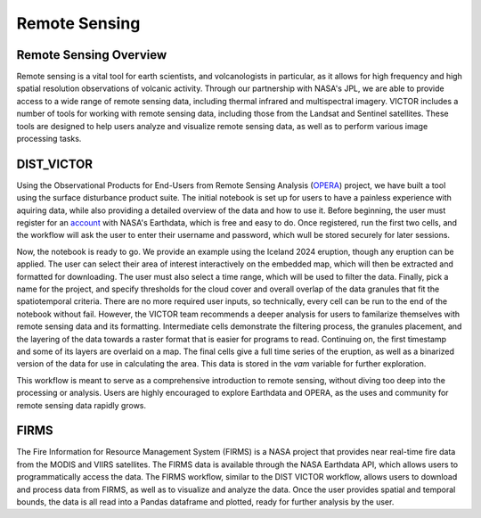 Remote Sensing
=====

Remote Sensing Overview
----------------
Remote sensing is a vital tool for earth scientists, and volcanologists in particular, as it allows for high frequency and high spatial resolution observations of volcanic activity.
Through our partnership with NASA's JPL, we are able to provide access to a wide range of remote sensing data, including thermal infrared and multispectral imagery.
VICTOR includes a number of tools for working with remote sensing data, including those from the Landsat and Sentinel satellites.
These tools are designed to help users analyze and visualize remote sensing data, as well as to perform various image processing tasks.


DIST_VICTOR
----------------

Using the Observational Products for End-Users from Remote Sensing Analysis (OPERA_) project, we have built a tool using the surface disturbance product suite.
The initial notebook is set up for users to have a painless experience with aquiring data, while also providing a detailed overview of the data and how to use it.
Before beginning, the user must register for an account_ with NASA's Earthdata, which is free and easy to do. Once registered, run the first two cells, and the workflow will ask the user to enter their username and password,
which wull be stored securely for later sessions.


Now, the notebook is ready to go. We provide an example using the Iceland 2024 eruption, though any eruption can be applied. The user can select their area of interest interactively on the embedded map, which
will then be extracted and formatted for downloading. The user must also select a time range, which will be used to filter the data. Finally, pick a name for the project, and specify thresholds for the cloud cover and overall overlap of the 
data granules that fit the spatiotemporal criteria. There are no more required user inputs, so technically, every cell can be run to the end of the notebook without fail. However,
the VICTOR team recommends a deeper analysis for users to familarize themselves with remote sensing data and its formatting. Intermediate cells demonstrate the filtering process,
the granules placement, and the layering of the data towards a raster format that is easier for programs to read. Continuing on, the first timestamp and some of its layers are overlaid
on a map. The final cells give a full time series of the eruption, as well as a binarized version of the data for use in calculating the area. This data is stored in the `vam` variable for further exploration.

This workflow is meant to serve as a comprehensive introduction to remote sensing, without diving too deep into the processing or analysis. Users are highly encouraged
to explore Earthdata and OPERA, as the uses and community for remote sensing data rapidly grows.

.. _account: https://urs.earthdata.nasa.gov/users/new

.. _OPERA: https://www.jpl.nasa.gov/go/opera/

FIRMS
-------

The Fire Information for Resource Management System (FIRMS) is a NASA project that provides near real-time fire data from the MODIS and VIIRS satellites. 
The FIRMS data is available through the NASA Earthdata API, which allows users to programmatically access the data. The FIRMS workflow, similar to the DIST
VICTOR workflow, allows users to download and process data from FIRMS, as well as to visualize and analyze the data. Once the user provides spatial and temporal bounds,
the data is all read into a Pandas dataframe and plotted, ready for further analysis by the user.